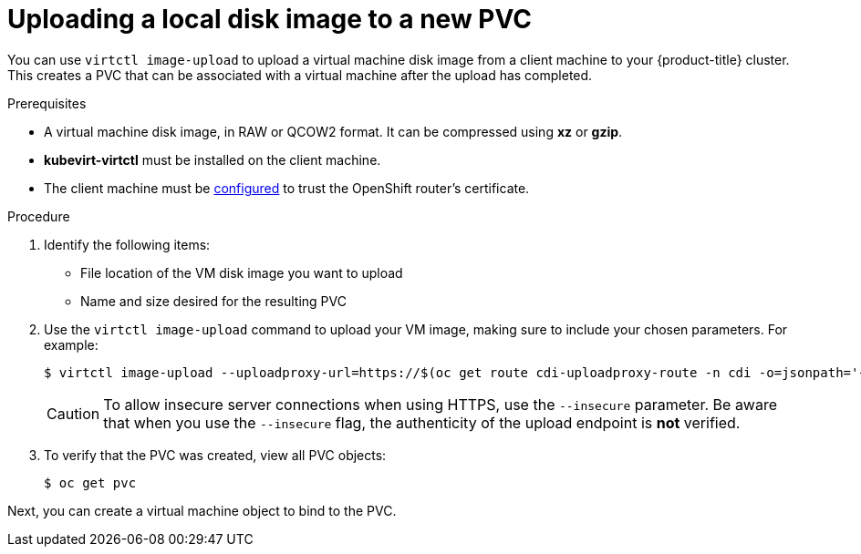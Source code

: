 // Module included in the following assemblies:
//
// * cnv_users_guide/cnv_users_guide.adoc

[[upload-vmdisk-virtctl]]
= Uploading a local disk image to a new PVC

You can use `virtctl image-upload` to upload a virtual machine disk image from
a client machine to your {product-title} cluster. This creates a PVC that can be
associated with a virtual machine after the upload has completed.

.Prerequisites

* A virtual machine disk image, in RAW or QCOW2 format. It can be compressed
using *xz* or *gzip*.
* *kubevirt-virtctl* must be installed on the client machine.
* The client machine must be xref:../install_config/router/default_haproxy_router.html#overview[configured]
to trust the OpenShift router's certificate.

.Procedure

. Identify the following items:
* File location of the VM disk image you want to upload
* Name and size desired for the resulting PVC

. Use the `virtctl image-upload` command to upload your VM image,
making sure to include your chosen parameters. For example:
+
----
$ virtctl image-upload --uploadproxy-url=https://$(oc get route cdi-uploadproxy-route -n cdi -o=jsonpath='{.status.ingress[0].host}') --pvc-name=upload-fedora-pvc --pvc-size=10Gi --image-path=/images/fedora28.qcow2
----
+
[CAUTION]
====
To allow insecure server connections when using HTTPS, use the `--insecure`
parameter. Be aware that when you use the `--insecure` flag, the authenticity of
the upload endpoint is *not* verified.
====

. To verify that the PVC was created, view all PVC objects:
+
----
$ oc get pvc
----

Next, you can create a virtual machine object to bind to the PVC.



